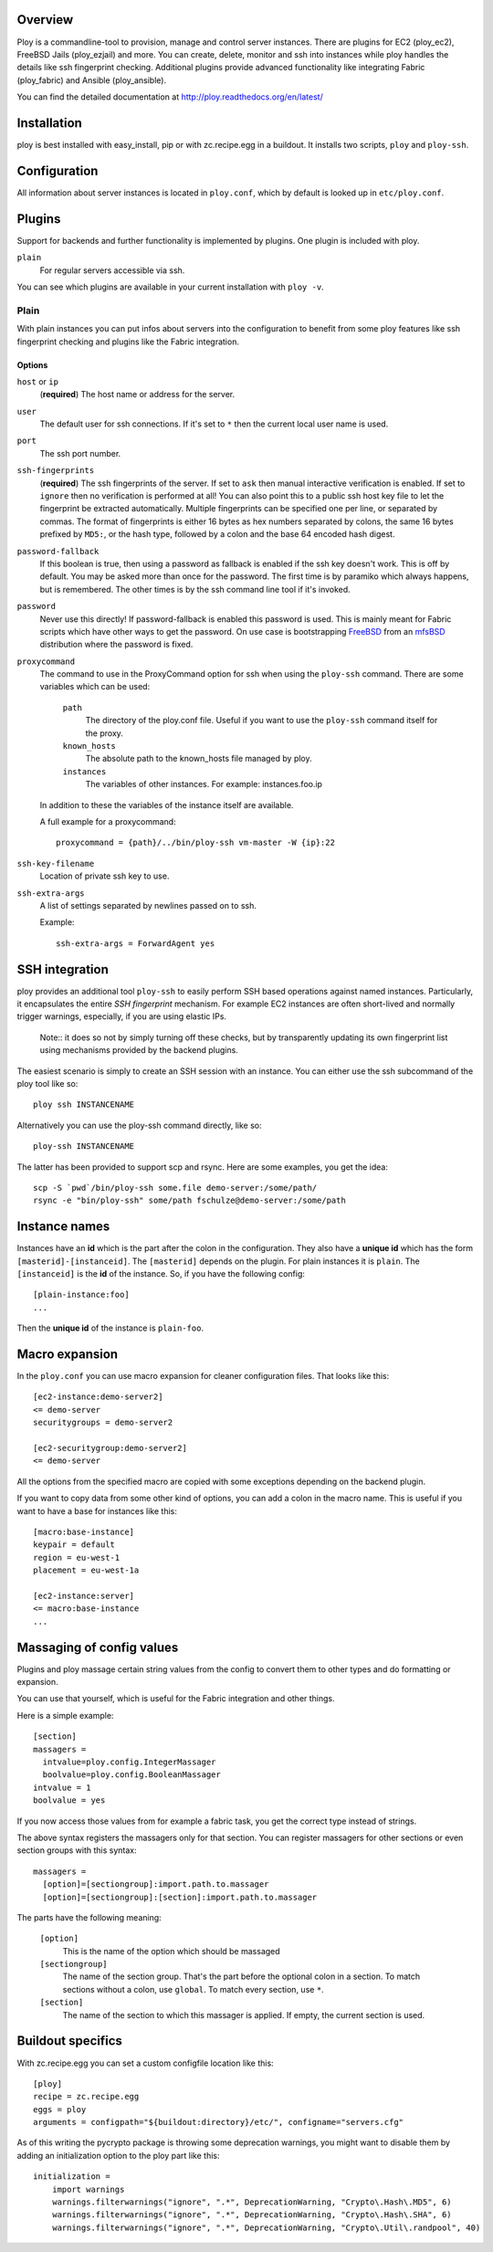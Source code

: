 Overview
========

Ploy is a commandline-tool to provision, manage and control server instances.
There are plugins for EC2 (ploy_ec2), FreeBSD Jails (ploy_ezjail) and more.
You can create, delete, monitor and ssh into instances while ploy handles the details like ssh fingerprint checking.
Additional plugins provide advanced functionality like integrating Fabric (ploy_fabric) and Ansible (ploy_ansible).

You can find the detailed documentation at http://ploy.readthedocs.org/en/latest/


Installation
============

ploy is best installed with easy_install, pip or with zc.recipe.egg in a buildout.
It installs two scripts, ``ploy`` and ``ploy-ssh``.


Configuration
=============

All information about server instances is located in ``ploy.conf``, which by default is looked up in ``etc/ploy.conf``.


Plugins
=======

Support for backends and further functionality is implemented by plugins. One plugin is included with ploy.

``plain``
  For regular servers accessible via ssh.

You can see which plugins are available in your current installation with ``ploy -v``.


Plain
-----

With plain instances you can put infos about servers into the configuration to benefit from some ploy features like ssh fingerprint checking and plugins like the Fabric integration.


Options
~~~~~~~

``host`` or ``ip``
  (**required**) The host name or address for the server.

``user``
  The default user for ssh connections. If it's set to ``*`` then the current
  local user name is used.

``port``
  The ssh port number.

``ssh-fingerprints``
  (**required**) The ssh fingerprints of the server.
  If set to ``ask`` then manual interactive verification is enabled.
  If set to ``ignore`` then no verification is performed at all!
  You can also point this to a public ssh host key file to let the fingerprint be extracted automatically.
  Multiple fingerprints can be specified one per line, or separated by commas.
  The format of fingerprints is either 16 bytes as hex numbers separated by colons,
  the same 16 bytes prefixed by ``MD5:``,
  or the hash type, followed by a colon and the base 64 encoded hash digest.

``password-fallback``
  If this boolean is true, then using a password as fallback is enabled if the
  ssh key doesn't work. This is off by default.
  You may be asked more than once for the password.
  The first time is by paramiko which always happens, but is remembered.
  The other times is by the ssh command line tool if it's invoked.

``password``
  Never use this directly! If password-fallback is enabled this password is
  used. This is mainly meant for Fabric scripts which have other ways to get
  the password. On use case is bootstrapping `FreeBSD <http://www.freebsd.org/>`_
  from an `mfsBSD <http://mfsbsd.vx.sk/>`_ distribution where the password is
  fixed.

``proxycommand``
  The command to use in the ProxyCommand option for ssh when using the ``ploy-ssh``
  command. There are some variables which can be used:

    ``path``
      The directory of the ploy.conf file. Useful if you want to use the ``ploy-ssh``
      command itself for the proxy.

    ``known_hosts``
      The absolute path to the known_hosts file managed by ploy.

    ``instances``
      The variables of other instances. For example: instances.foo.ip

  In addition to these the variables of the instance itself are available.

  A full example for a proxycommand::

    proxycommand = {path}/../bin/ploy-ssh vm-master -W {ip}:22

``ssh-key-filename``
  Location of private ssh key to use.

``ssh-extra-args``
  A list of settings separated by newlines passed on to ssh.

  Example::

    ssh-extra-args = ForwardAgent yes


SSH integration
===============

ploy provides an additional tool ``ploy-ssh`` to easily perform SSH based
operations against named instances. Particularly, it encapsulates the
entire *SSH fingerprint* mechanism. For example EC2 instances are often
short-lived and normally trigger warnings, especially, if you are using
elastic IPs.

  Note:: it does so not by simply turning off these checks, but by transparently updating its own fingerprint list using mechanisms provided by the backend plugins.

The easiest scenario is simply to create an SSH session with an instance. You
can either use the ssh subcommand of the ploy tool like so::

  ploy ssh INSTANCENAME

Alternatively you can use the ploy-ssh command directly, like so::

  ploy-ssh INSTANCENAME

The latter has been provided to support scp and rsync. Here are some
examples, you get the idea::

  scp -S `pwd`/bin/ploy-ssh some.file demo-server:/some/path/
  rsync -e "bin/ploy-ssh" some/path fschulze@demo-server:/some/path


Instance names
==============

Instances have an **id** which is the part after the colon in the configuration.
They also have a **unique id** which has the form ``[masterid]-[instanceid]``.
The ``[masterid]`` depends on the plugin.
For plain instances it is ``plain``.
The ``[instanceid]`` is the **id** of the instance.
So, if you have the following config::

  [plain-instance:foo]
  ...

Then the **unique id** of the instance is ``plain-foo``.


Macro expansion
===============

In the ``ploy.conf`` you can use macro expansion for cleaner configuration
files. That looks like this::

  [ec2-instance:demo-server2]
  <= demo-server
  securitygroups = demo-server2

  [ec2-securitygroup:demo-server2]
  <= demo-server

All the options from the specified macro are copied with some exceptions depending on the backend plugin.

If you want to copy data from some other kind of options, you can add a colon
in the macro name. This is useful if you want to have a base for instances
like this::

  [macro:base-instance]
  keypair = default
  region = eu-west-1
  placement = eu-west-1a

  [ec2-instance:server]
  <= macro:base-instance
  ...


Massaging of config values
==========================

Plugins and ploy massage certain string values from the config to convert them to other types and do formatting or expansion.

You can use that yourself, which is useful for the Fabric integration and other things.

Here is a simple example::

  [section]
  massagers =
    intvalue=ploy.config.IntegerMassager
    boolvalue=ploy.config.BooleanMassager
  intvalue = 1
  boolvalue = yes

If you now access those values from for example a fabric task, you get the correct type instead of strings.

The above syntax registers the massagers only for that section.
You can register massagers for other sections or even section groups with this syntax::

  massagers =
    [option]=[sectiongroup]:import.path.to.massager
    [option]=[sectiongroup]:[section]:import.path.to.massager

The parts have the following meaning:

  ``[option]``
    This is the name of the option which should be massaged

  ``[sectiongroup]``
    The name of the section group.
    That's the part before the optional colon in a section.
    To match sections without a colon, use ``global``.
    To match every section, use ``*``.

  ``[section]``
    The name of the section to which this massager is applied.
    If empty, the current section is used.


Buildout specifics
==================

With zc.recipe.egg you can set a custom configfile location like this::

  [ploy]
  recipe = zc.recipe.egg
  eggs = ploy
  arguments = configpath="${buildout:directory}/etc/", configname="servers.cfg"

As of this writing the pycrypto package is throwing some deprecation warnings, you might want to disable them by adding an initialization option to the ploy part like this::

  initialization =
      import warnings
      warnings.filterwarnings("ignore", ".*", DeprecationWarning, "Crypto\.Hash\.MD5", 6)
      warnings.filterwarnings("ignore", ".*", DeprecationWarning, "Crypto\.Hash\.SHA", 6)
      warnings.filterwarnings("ignore", ".*", DeprecationWarning, "Crypto\.Util\.randpool", 40)


